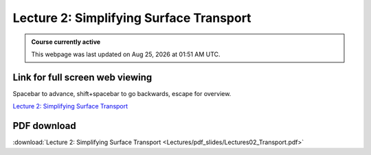 Lecture 2: Simplifying Surface Transport
===================================================== 

.. admonition:: Course currently active

   This webpage was last updated on |date| at |time|.

Link for full screen web viewing
------------------------------------------
Spacebar to advance, shift+spacebar to go backwards, escape for overview.

`Lecture 2: Simplifying Surface Transport <../_static/Lectures02_Transport.slides.html>`_


PDF download
------------------------

:download:`Lecture 2: Simplifying Surface Transport <Lectures/pdf_slides/Lectures02_Transport.pdf>`

.. |date| date:: %b %d, %Y
.. |time| date:: %I:%M %p %Z